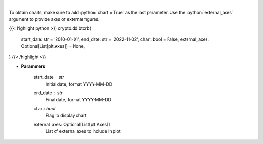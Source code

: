 .. role:: python(code)
    :language: python
    :class: highlight

|

.. raw:: html

    <h3>
    > Get bitcoin price data
    [Price data from source: https://glassnode.com]
    [Inspired by: https://blockchaincenter.net]
    </h3>

To obtain charts, make sure to add :python:`chart = True` as the last parameter.
Use the :python:`external_axes` argument to provide axes of external figures.

{{< highlight python >}}
crypto.dd.btcrb(
    start_date: str = '2010-01-01',
    end_date: str = '2022-11-02',
    chart: bool = False,
    external_axes: Optional[List[plt.Axes]] = None,
)
{{< /highlight >}}

* **Parameters**

    start_date : *str*
        Initial date, format YYYY-MM-DD
    end_date : *str*
        Final date, format YYYY-MM-DD
    chart: *bool*
       Flag to display chart
    external_axes: Optional[List[plt.Axes]]
        List of external axes to include in plot
